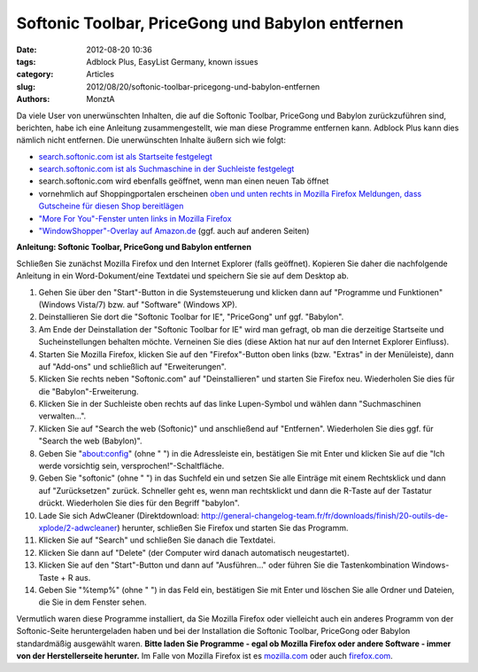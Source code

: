 Softonic Toolbar, PriceGong und Babylon entfernen
#################################################

:date: 2012-08-20 10:36
:tags: Adblock Plus, EasyList Germany, known issues
:category: Articles
:slug: 2012/08/20/softonic-toolbar-pricegong-und-babylon-entfernen
:authors: MonztA

Da viele User von unerwünschten Inhalten, die auf die Softonic Toolbar, PriceGong und Babylon zurückzuführen sind, berichten, habe ich eine Anleitung zusammengestellt, wie man diese Programme entfernen kann. Adblock Plus kann dies nämlich nicht entfernen. Die unerwünschten Inhalte äußern sich wie folgt: 

* `search.softonic.com ist als Startseite festgelegt`_
* `search.softonic.com ist als Suchmaschine in der Suchleiste festgelegt`_
* search.softonic.com wird ebenfalls geöffnet, wenn man einen neuen Tab öffnet 
* vornehmlich auf Shoppingportalen erscheinen `oben und unten rechts in Mozilla Firefox Meldungen, dass Gutscheine für diesen Shop bereitlägen`_ 
* `"More For You"-Fenster unten links in Mozilla Firefox`_
* `"WindowShopper"-Overlay auf Amazon.de`_ (ggf. auch auf anderen Seiten)

**Anleitung: Softonic Toolbar, PriceGong und Babylon entfernen**

Schließen Sie zunächst Mozilla Firefox und den Internet Explorer (falls geöffnet). Kopieren Sie daher die nachfolgende Anleitung in ein Word-Dokument/eine Textdatei und speichern Sie sie auf dem Desktop ab. 

1. Gehen Sie über den "Start"-Button in die Systemsteuerung und klicken dann auf "Programme und Funktionen" (Windows Vista/7) bzw. auf "Software" (Windows XP). 
2. Deinstallieren Sie dort die "Softonic Toolbar for IE", "PriceGong" unf ggf. "Babylon". 
3. Am Ende der Deinstallation der "Softonic Toolbar for IE" wird man gefragt, ob man die derzeitige Startseite und Sucheinstellungen behalten möchte. Verneinen Sie dies (diese Aktion hat nur auf den Internet Explorer Einfluss). 
4. Starten Sie Mozilla Firefox, klicken Sie auf den "Firefox"-Button oben links (bzw. "Extras" in der Menüleiste), dann auf "Add-ons" und schließlich auf "Erweiterungen". 
5. Klicken Sie rechts neben "Softonic.com" auf "Deinstallieren" und starten Sie Firefox neu. Wiederholen Sie dies für die "Babylon"-Erweiterung. 
6. Klicken Sie in der Suchleiste oben rechts auf das linke Lupen-Symbol und wählen dann "Suchmaschinen verwalten...". 
7. Klicken Sie auf "Search the web (Softonic)" und anschließend auf "Entfernen". Wiederholen Sie dies ggf. für "Search the web (Babylon)". 
8. Geben Sie "about:config" (ohne " ") in die Adressleiste ein, bestätigen Sie mit Enter und klicken Sie auf die "Ich werde vorsichtig sein, versprochen!"-Schaltfläche. 
9. Geben Sie "softonic" (ohne " ") in das Suchfeld ein und setzen Sie alle Einträge mit einem Rechtsklick und dann auf "Zurücksetzen" zurück. Schneller geht es, wenn man rechtsklickt und dann die R-Taste auf der Tastatur drückt. Wiederholen Sie dies für den Begriff "babylon". 
10. Lade Sie sich AdwCleaner (Direktdownload: http://general-changelog-team.fr/fr/downloads/finish/20-outils-de-xplode/2-adwcleaner) herunter, schließen Sie Firefox und starten Sie das Programm. 
11. Klicken Sie auf "Search" und schließen Sie danach die Textdatei. 
12. Klicken Sie dann auf "Delete" (der Computer wird danach automatisch neugestartet). 
13. Klicken Sie auf den "Start"-Button und dann auf "Ausführen..." oder führen Sie die Tastenkombination Windows-Taste + R aus. 
14. Geben Sie "%temp%" (ohne " ") in das Feld ein, bestätigen Sie mit Enter und löschen Sie alle Ordner und Dateien, die Sie in dem Fenster sehen. 

Vermutlich waren diese Programme installiert, da Sie Mozilla Firefox oder vielleicht auch ein anderes Programm von der Softonic-Seite heruntergeladen haben und bei der Installation die Softonic Toolbar, PriceGong oder Babylon standardmäßig ausgewählt waren. **Bitte laden Sie Programme - egal ob Mozilla Firefox oder andere Software - immer von der Herstellerseite herunter.** Im Falle von Mozilla Firefox ist es `mozilla.com`_ oder auch `firefox.com`_. 

.. _`search.softonic.com ist als Startseite festgelegt`: https://easylist.adblockplus.org/blog-images/toolbar2.png
.. _`search.softonic.com ist als Suchmaschine in der Suchleiste festgelegt`: https://easylist.adblockplus.org/blog-images/toolbar2.png
.. _`oben und unten rechts in Mozilla Firefox Meldungen, dass Gutscheine für diesen Shop bereitlägen`: https://easylist.adblockplus.org/blog-images/toolbar1.png
.. _`"More For You"-Fenster unten links in Mozilla Firefox`: https://easylist.adblockplus.org/blog-images/toolbar2.png
.. _`"WindowShopper"-Overlay auf Amazon.de`: https://easylist.adblockplus.org/blog-images/toolbar1.png
.. _`mozilla.com`: http://www.mozilla.com/
.. _`firefox.com`: http://www.firefox.com/
